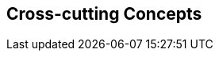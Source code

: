 ifndef::imagesdir[:imagesdir: ../images]

[[section-concepts]]
== Cross-cutting Concepts

ifdef::arc42help[]
[role="arc42help"]

=== 1. Domain and Integration Concepts
The WIChat system relies on the seamless integration of multiple external sources to generate dynamic content:
  
==== Integration with External Sources
WIChat leverages external data from Wikidata and a Large Language Model (LLM) for automatically generating questions, hints, and related images. This integration follows RESTful API principles with JSON as the primary data exchange format. Key considerations include:
  
* **API Gateway and Mediator Pattern:** An API gateway is implemented to manage and route requests to external services. A mediator layer decouples the integration logic from core business functionalities.
* **Asynchronous Processing:** To improve performance and responsiveness, calls to external services are handled asynchronously. This includes the use of message queues to decouple request processing and ensure smooth operation during peak loads.
* **Error Handling and Retry Logic:** Robust error handling mechanisms are in place to manage API failures or slow responses. Automated retries, circuit breakers, and fallback strategies are applied to minimize disruption.
* **Data Validation:** Incoming data from external sources is rigorously validated to prevent issues like data inconsistency or LLM hallucinations, ensuring that only high-quality information is used in the application.

==== Integration Patterns
The architecture employs several integration patterns to maintain loose coupling and facilitate scalability:
  
* **Facade Pattern:** A facade provides a simplified interface to complex subsystems (Wikidata and LLM integration).
* **Adapter Pattern:** Custom adapters transform external data into the internal domain model, allowing for easy substitution of external providers.
* **Event-driven Architecture:** Events triggered by external data changes or updates allow the system to react in real time, further enhancing responsiveness.
* **Quality Assurance:** Implementing automated testing and validation processes ensures that generated content meets predefined standards before being published.


=== 2. Content Generation Management
Given that images, hints, and questions are generated dynamically, it is crucial to maintain content quality and consistency:

==== Business Rules and Validation
* **Quality Assurance:** Business rules are established to filter and validate automatically generated content. Confidence thresholds are defined to determine acceptable levels of uncertainty in LLM responses.
* **Fallback Strategies:** In cases where the content does not meet quality standards, predefined fallback strategies are triggered. These may include generating content from alternative data sources or providing default hints.
* **Caching Mechanisms:** Frequently requested or computed data is cached to reduce latency and minimize redundant calls to external APIs.
* **Logging and Monitoring:** Detailed logs capture content generation events and errors, enabling continuous monitoring and rapid debugging of issues.

==== Continuous Improvement
* **Feedback Loop:** User feedback on content quality is collected and analyzed to iteratively improve the generation algorithms and validation rules.
* **Machine Learning Enhancements:** The system incorporates machine learning techniques to refine content generation over time, using historical data to predict and adjust quality parameters.


=== 3. Security and Access Control
Ensuring the security of user data and the integrity of system operations is paramount:

==== Authentication and Authorization
* **Robust Authentication:** Secure user authentication methods (e.g., OAuth 2.0, multi-factor authentication) are employed to verify user identity.
* **Fine-grained Authorization:** Role-based access control (RBAC) and attribute-based access control (ABAC) mechanisms ensure that users only have access to permitted functionalities and data.
* **Session Management:** Secure session handling is enforced, including session timeout and token revocation policies.

==== Data Protection and Privacy
* **Encryption:** All sensitive data, both in transit and at rest, is protected using industry-standard encryption protocols (e.g., TLS, AES).
* **Audit Trails:** Comprehensive audit logs track user actions and system events, enabling regular security reviews and forensic analysis.
* **Compliance:** The system adheres to relevant data protection regulations and standards, ensuring user privacy and legal compliance.

==== Continuous Security Practices
* **Vulnerability Assessments:** Regular security audits and penetration testing are conducted to identify and address potential vulnerabilities.
* **Incident Response:** A robust incident response plan is in place to manage and mitigate security breaches swiftly and effectively.